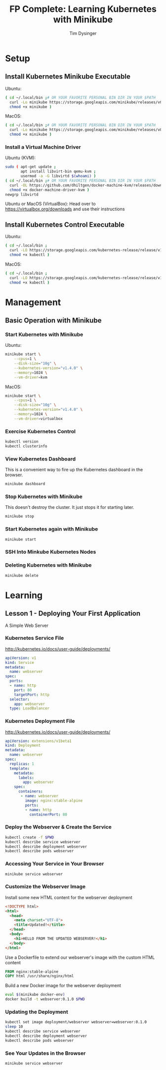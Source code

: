 #+title: FP Complete: Learning Kubernetes with Minikube
#+author: Tim Dysinger
#+options: toc:nil ^:nil
#+startup: content hidestars hideblocks

* Setup

** Install Kubernetes Minikube Executable

Ubuntu:
#+begin_src sh
  ( cd ~/.local/bin ;# OR YOUR FAVORITE PERSONAL BIN DIR IN YOUR $PATH
    curl -Lo minikube https://storage.googleapis.com/minikube/releases/v0.10.0/minikube-linux-amd64 ;
    chmod +x minikube )
#+end_src

MacOS:
#+begin_src sh
  ( cd ~/.local/bin ;# OR YOUR FAVORITE PERSONAL BIN DIR IN YOUR $PATH
    curl -Lo minikube https://storage.googleapis.com/minikube/releases/v0.10.0/minikube-darwin-amd64 ;
    chmod +x minikube )
#+end_src

*** Install a Virtual Machine Driver

Ubuntu (KVM):
#+begin_src sh
  sudo ( apt-get update ;
         apt install libvirt-bin qemu-kvm ;
         usermod -a -G libvirtd $(whoami) )
  ( cd ~/.local/bin ;# OR YOUR FAVORITE PERSONAL BIN DIR IN YOUR $PATH
    curl -OL https://github.com/dhiltgen/docker-machine-kvm/releases/download/v0.7.0/docker-machine-driver-kvm ;
    chmod +x docker-machine-driver-kvm )
  newgrp libvirtd
#+end_src

Ubuntu or MacOS (VirtualBox):
Head over to https://virtualbox.org/downloads and use their instructions

** Install Kubernetes Control Executable

Ubuntu:
#+begin_src sh
  ( cd ~/.local/bin ;
    curl -LO https://storage.googleapis.com/kubernetes-release/release/v1.4.0/bin/linux/amd64/kubectl ;
    chmod +x kubectl )
#+end_src

MacOS:
#+begin_src sh
  ( cd ~/.local/bin ;
    curl -LO https://storage.googleapis.com/kubernetes-release/release/v1.4.0/bin/darwin/amd64/kubectl ;
    chmod +x kubectl )
#+end_src

* Management

** Basic Operation with Minikube

*** Start Kubernetes with Minikube

Ubuntu:
#+begin_src sh
  minikube start \
      --cpus=1 \
      --disk-size="10g" \
      --kubernetes-version="v1.4.0" \
      --memory=1024 \
      --vm-driver=kvm
#+end_src

MacOS:
#+begin_src sh
  minikube start \
      --cpus=1 \
      --disk-size="10g" \
      --kubernetes-version="v1.4.0" \
      --memory=1024 \
      --vm-driver=virtualbox
#+end_src

*** Exercise Kubernetes Control

#+begin_src sh
  kubectl version
  kubectl clusterinfo
#+end_src

*** View Kubernetes Dashboard

This is a convenient way to fire up the Kubernetes dashboard in the browser.
#+begin_src sh
  minikube dashboard
#+end_src

*** Stop Kubernetes with Minikube

This doesn't destroy the cluster. It just stops it for starting later.
#+begin_src sh
  minikube stop
#+end_src

*** Start Kubernetes again with Minikube

#+begin_src sh
  minikube start
#+end_src

*** SSH Into Minkube Kubernetes Nodes

*** Deleting Kubernetes with Minikube

#+begin_src sh
  minikube delete
#+end_src

* Learning

** Lesson 1 - Deploying Your First Application

A Simple Web Server

*** Kubernetes Service File

http://kubernetes.io/docs/user-guide/deployments/

#+begin_src yaml :tangle 1-webserver/service.yaml
  apiVersion: v1
  kind: Service
  metadata:
    name: webserver
  spec:
    ports:
    - name: http
      port: 80
      targetPort: http
    selector:
      app: webserver
    type: LoadBalancer
#+end_src

*** Kubernetes Deployment File

http://kubernetes.io/docs/user-guide/deployments/

#+begin_src yaml :tangle 1-webserver/deployment.yaml
  apiVersion: extensions/v1beta1
  kind: Deployment
  metadata:
    name: webserver
  spec:
    replicas: 1
    template:
      metadata:
        labels:
          app: webserver
      spec:
        containers:
         - name: webserver
           image: nginx:stable-alpine
           ports:
           - name: http
             containerPort: 80
#+end_src

*** Deploy the Webserver & Create the Service

#+begin_src sh :tangle 1-webserver/deploy.sh :shebang "#!/bin/bash -eux"
  kubectl create -f $PWD
  kubectl describe service webserver
  kubectl describe deployment webserver
  kubectl describe pods webserver
#+end_src

*** Accessing Your Service in Your Browser

#+begin_src sh :tangle 1-webserver/deploy.sh :shebang "#!/bin/bash -eux"
  minikube service webserver
#+end_src

*** Customize the Webserver Image

Install some new HTML content for the webserver deployment
#+begin_src html :tangle 1-webserver/html/index.html
  <!DOCTYPE html>
  <html>
    <head>
      <meta charset="UTF-8">
      <title>Updated!</title>
    </head>
    <body>
      <h1>HELLO FROM THE UPDATED WEBSERVER!</h1>
    </body>
  </html>
#+end_src

Use a Dockerfile to extend our webserver's image with the custom HTML content
#+begin_src dockerfile :tangle 1-webserver/Dockerfile
  FROM nginx:stable-alpine
  COPY html /usr/share/nginx/html
#+end_src

Build a new Docker image for the webserver deployment
#+begin_src sh :tangle 1-webserver/update.sh :shebang "#!/bin/bash -eux"
  eval $(minikube docker-env)
  docker build -t webserver:0.1.0 $PWD
#+end_src

*** Updating the Deployment

#+begin_src sh :tangle 1-webserver/update.sh :shebang "#!/bin/bash -eux"
  kubectl set image deployment/webserver webserver=webserver:0.1.0
  sleep 10
  kubectl describe service webserver
  kubectl describe deployment webserver
  kubectl describe pods webserver
#+end_src

*** See Your Updates in the Browser

#+begin_src sh :tangle 1-webserver/update.sh :shebang "#!/bin/bash -eux"
  minikube service webserver
#+end_src
